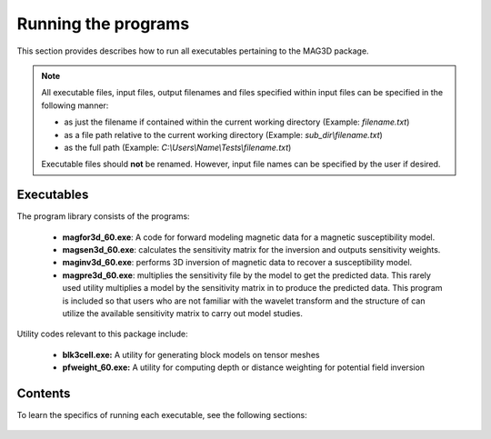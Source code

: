 .. _running:

Running the programs
====================

This section provides describes how to run all executables pertaining to the MAG3D package.

.. note::

    All executable files, input files, output filenames and files specified within input files can be specified in the following manner:

    - as just the filename if contained within the current working directory (Example: *filename.txt*)
    - as a file path relative to the current working directory (Example: *sub_dir\\filename.txt*)
    - as the full path (Example: *C:\\Users\\Name\\Tests\\filename.txt*)

    Executable files should **not** be renamed. However, input file names can be specified by the user if desired.


Executables
-----------

The program library consists of the programs:

    - **magfor3d_60.exe**: A code for forward modeling magnetic data for a magnetic susceptibility model.

    - **magsen3d_60.exe**: calculates the sensitivity matrix for the inversion and outputs sensitivity weights.

    - **maginv3d_60.exe**: performs 3D inversion of magnetic data to recover a susceptibility model.

    - **magpre3d_60.exe**: multiplies the sensitivity file by the model to get the predicted data. This rarely used utility multiplies a model by the sensitivity matrix in to produce the predicted data. This program is included so that users who are not familiar with the wavelet transform and the structure of can utilize the available sensitivity matrix to carry out model studies.

Utility codes relevant to this package include:

   - **blk3cell.exe:** A utility for generating block models on tensor meshes

   - **pfweight_60.exe:** A utility for computing depth or distance weighting for potential field inversion


Contents
--------

To learn the specifics of running each executable, see the following sections:

  .. toctree::
    :maxdepth: 1

    Create Model <programs/createModel>
    Forward Modeling <programs/forward>
    Depth/Distance Weighting <programs/pfweight>
    Sensitivity Matrix <programs/sensitivity>
    Inversion <programs/inversion>
    Predict Data with Pre-Computed Sensitivity Matrix <programs/magpre3d>







